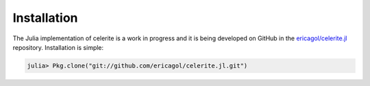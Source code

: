 .. _julia-install:

Installation
============

The Julia implementation of celerite is a work in progress and it is being
developed on GitHub in the `ericagol/celerite.jl
<https://github.com/ericagol/celerite.jl>`_ repository.
Installation is simple:

.. code-block:: julia

    julia> Pkg.clone("git://github.com/ericagol/celerite.jl.git")
